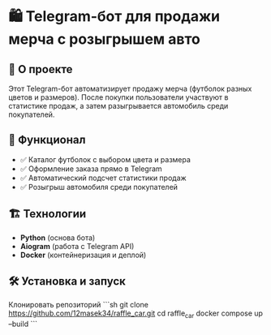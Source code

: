 * 🛍️ Telegram-бот для продажи мерча с розыгрышем авто  

** 🚀 О проекте  
Этот Telegram-бот автоматизирует продажу мерча (футболок разных цветов и размеров).  
После покупки пользователи участвуют в статистике продаж, а затем разыгрывается автомобиль среди покупателей.  

** 🔧 Функционал  
- ✅ Каталог футболок с выбором цвета и размера 
- ✅ Оформление заказа прямо в Telegram  
- ✅ Автоматический подсчет статистики продаж  
- ✅ Розыгрыш автомобиля среди покупателей  

** 🏗️ Технологии  
- **Python** (основа бота)  
- **Aiogram** (работа с Telegram API)   
- **Docker** (контейнеризация и деплой)  

** 🛠️ Установка и запуск  
  Клонировать репозиторий  
   ```sh
   git clone https://github.com/12masek34/raffle_car.git
   cd raffle_car
  docker compose up --build
  ```
